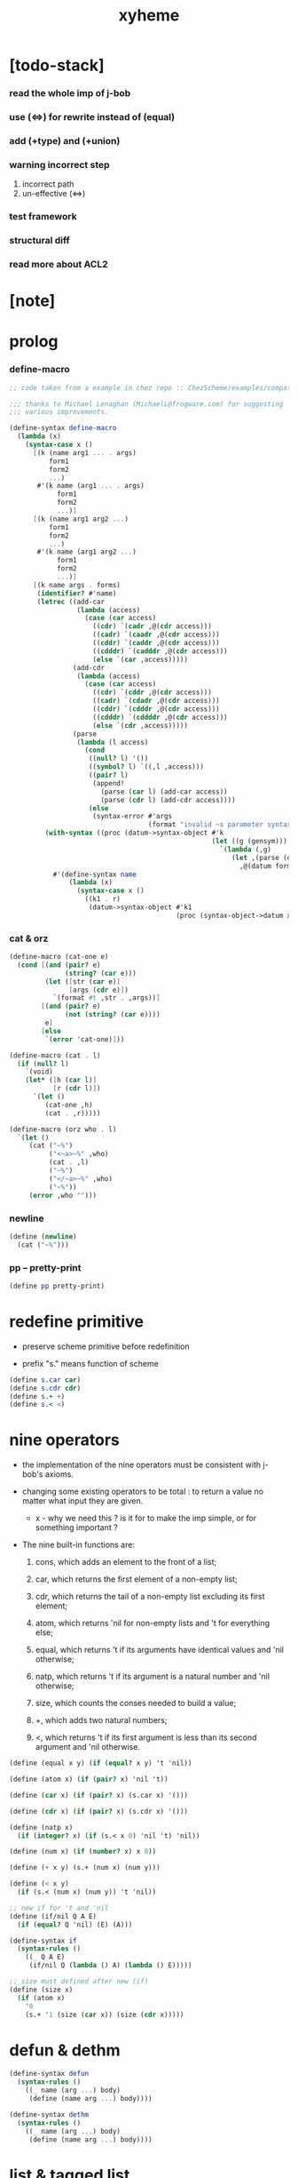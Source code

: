 #+property: tangle xyheme.scm
#+title: xyheme

* [todo-stack]

*** read the whole imp of j-bob

*** use (<=>) for rewrite instead of (equal)

*** add (+type) and (+union)

*** warning incorrect step

    1. incorrect path
    2. un-effective (<=>)

*** test framework

*** structural diff

*** read more about ACL2

* [note]

* prolog

*** define-macro

    #+begin_src scheme
    ;; code taken from a example in chez repo :: ChezScheme/examples/compat.ss

    ;;; thanks to Michael Lenaghan (MichaelL@frogware.com) for suggesting
    ;;; various improvements.

    (define-syntax define-macro
      (lambda (x)
        (syntax-case x ()
          [(k (name arg1 ... . args)
              form1
              form2
              ...)
           #'(k name (arg1 ... . args)
                form1
                form2
                ...)]
          [(k (name arg1 arg2 ...)
              form1
              form2
              ...)
           #'(k name (arg1 arg2 ...)
                form1
                form2
                ...)]
          [(k name args . forms)
           (identifier? #'name)
           (letrec ((add-car
                     (lambda (access)
                       (case (car access)
                         ((cdr) `(cadr ,@(cdr access)))
                         ((cadr) `(caadr ,@(cdr access)))
                         ((cddr) `(caddr ,@(cdr access)))
                         ((cdddr) `(cadddr ,@(cdr access)))
                         (else `(car ,access)))))
                    (add-cdr
                     (lambda (access)
                       (case (car access)
                         ((cdr) `(cddr ,@(cdr access)))
                         ((cadr) `(cdadr ,@(cdr access)))
                         ((cddr) `(cdddr ,@(cdr access)))
                         ((cdddr) `(cddddr ,@(cdr access)))
                         (else `(cdr ,access)))))
                    (parse
                     (lambda (l access)
                       (cond
                        ((null? l) '())
                        ((symbol? l) `((,l ,access)))
                        ((pair? l)
                         (append!
                           (parse (car l) (add-car access))
                           (parse (cdr l) (add-cdr access))))
                        (else
                         (syntax-error #'args
                                       (format "invalid ~s parameter syntax" (datum k))))))))
             (with-syntax ((proc (datum->syntax-object #'k
                                                       (let ((g (gensym)))
                                                         `(lambda (,g)
                                                            (let ,(parse (datum args) `(cdr ,g))
                                                              ,@(datum forms)))))))
               #'(define-syntax name
                   (lambda (x)
                     (syntax-case x ()
                       ((k1 . r)
                        (datum->syntax-object #'k1
                                              (proc (syntax-object->datum x)))))))))])))
    #+end_src

*** cat & orz

    #+begin_src scheme
    (define-macro (cat-one e)
      (cond [(and (pair? e)
                  (string? (car e)))
             (let ([str (car e)]
                   [args (cdr e)])
               `(format #t ,str . ,args))]
            [(and (pair? e)
                  (not (string? (car e))))
             e]
            [else
             `(error 'cat-one)]))

    (define-macro (cat . l)
      (if (null? l)
        `(void)
        (let* ([h (car l)]
               [r (cdr l)])
          `(let ()
             (cat-one ,h)
             (cat . ,r)))))

    (define-macro (orz who . l)
      `(let ()
         (cat ("~%")
              ("<~a>~%" ,who)
              (cat . ,l)
              ("~%")
              ("</~a>~%" ,who)
              ("~%"))
         (error ,who "")))
    #+end_src

*** newline

    #+begin_src scheme
    (define (newline)
      (cat ("~%")))
    #+end_src

*** pp -- pretty-print

    #+begin_src scheme
    (define pp pretty-print)
    #+end_src

* redefine primitive

  - preserve scheme primitive before redefinition

  - prefix "s." means function of scheme

  #+begin_src scheme
  (define s.car car)
  (define s.cdr cdr)
  (define s.+ +)
  (define s.< <)
  #+end_src

* nine operators

  - the implementation of the nine operators
    must be consistent with j-bob's axioms.

  - changing some existing operators to be total :
    to return a value no matter what input they are given.

    - x -
      why we need this ?
      is it for to make the imp simple,
      or for something important ?

  - The nine built-in functions are:

    1. cons, which adds an element to the front of a list;

    2. car, which returns the first element of a non-empty list;

    3. cdr, which returns the tail of a non-empty list
       excluding its first element;

    4. atom, which returns 'nil for non-empty lists
       and 't for everything else;

    5. equal, which returns 't
       if its arguments have identical values
       and 'nil otherwise;

    6. natp, which returns 't if its argument is a natural number
       and 'nil otherwise;

    7. size, which counts the conses needed to build a value;

    8. +, which adds two natural numbers;

    9. <, which returns 't
       if its first argument is less than its second argument
       and 'nil otherwise.

  #+begin_src scheme
  (define (equal x y) (if (equal? x y) 't 'nil))

  (define (atom x) (if (pair? x) 'nil 't))

  (define (car x) (if (pair? x) (s.car x) '()))

  (define (cdr x) (if (pair? x) (s.cdr x) '()))

  (define (natp x)
    (if (integer? x) (if (s.< x 0) 'nil 't) 'nil))

  (define (num x) (if (number? x) x 0))

  (define (+ x y) (s.+ (num x) (num y)))

  (define (< x y)
    (if (s.< (num x) (num y)) 't 'nil))

  ;; new if for 't and 'nil
  (define (if/nil Q A E)
    (if (equal? Q 'nil) (E) (A)))

  (define-syntax if
    (syntax-rules ()
      ((_ Q A E)
       (if/nil Q (lambda () A) (lambda () E)))))

  ;; size must defined after new (if)
  (define (size x)
    (if (atom x)
      '0
      (s.+ '1 (size (car x)) (size (cdr x)))))
  #+end_src

* defun & dethm

  #+begin_src scheme
  (define-syntax defun
    (syntax-rules ()
      ((_ name (arg ...) body)
       (define (name arg ...) body))))

  (define-syntax dethm
    (syntax-rules ()
      ((_ name (arg ...) body)
       (define (name arg ...) body))))
  #+end_src

* list & tagged list

  - naked list as struct

  #+begin_src scheme
  (defun list0 () '())
  (defun list0? (x) (equal x '()))

  (defun list1 (x) (cons x (list0)))
  (defun list1? (x)
    (if (atom x) 'nil (list0? (cdr x))))
  (defun elem1 (xs) (car xs))

  (defun list2 (x y) (cons x (list1 y)))
  (defun list2? (x)
    (if (atom x) 'nil (list1? (cdr x))))
  (defun elem2 (xs) (elem1 (cdr xs)))

  (defun list3 (x y z) (cons x (list2 y z)))
  (defun list3? (x)
    (if (atom x) 'nil (list2? (cdr x))))
  (defun elem3 (xs) (elem2 (cdr xs)))

  (defun tag (sym x) (cons sym x))
  (defun tag? (sym x)
    (if (atom x) 'nil (equal (car x) sym)))
  (defun untag (x) (cdr x))
  #+end_src

* expressions

  #+begin_src scheme
  (defun quote-c (value)
    (tag 'quote (list1 value)))
  (defun quote? (x)
    (if (tag? 'quote x) (list1? (untag x)) 'nil))
  (defun quote.value (e) (elem1 (untag e)))

  (defun if-c (Q A E) (tag 'if (list3 Q A E)))
  (defun if? (x)
    (if (tag? 'if x) (list3? (untag x)) 'nil))
  (defun if.Q (e) (elem1 (untag e)))
  (defun if.A (e) (elem2 (untag e)))
  (defun if.E (e) (elem3 (untag e)))

  (defun app-c (name args) (cons name args))
  (defun app? (x)
    (if (atom x)
      'nil
      (if (quote? x)
        'nil
        (if (if? x)
          'nil
          't))))
  (defun app.name (e) (car e))
  (defun app.args (e) (cdr e))

  (defun var? (x)
    (if (equal x 't)
      'nil
      (if (equal x 'nil)
        'nil
        (if (natp x)
          'nil
          (atom x)))))

  (defun defun-c (name formals body)
    (tag 'defun (list3 name formals body)))
  (defun defun? (x)
    (if (tag? 'defun x) (list3? (untag x)) 'nil))
  (defun defun.name (def) (elem1 (untag def)))
  (defun defun.formals (def) (elem2 (untag def)))
  (defun defun.body (def) (elem3 (untag def)))

  (defun dethm-c (name formals body)
    (tag 'dethm (list3 name formals body)))
  (defun dethm? (x)
    (if (tag? 'dethm x) (list3? (untag x)) 'nil))
  (defun dethm.name (def) (elem1 (untag def)))
  (defun dethm.formals (def) (elem2 (untag def)))
  (defun dethm.body (def) (elem3 (untag def)))
  #+end_src

* about (if) and nine operators

  #+begin_src scheme
  (defun if-QAE (e)
    (list3 (if.Q e) (if.A e) (if.E e)))
  (defun QAE-if (es)
    (if-c (elem1 es) (elem2 es) (elem3 es)))

  (defun member? (x ys)
    (if (atom ys)
      'nil
      (if (equal x (car ys))
        't
        (member? x (cdr ys)))))

  (defun rator? (name)
    (member? name
      '(equal atom car cdr cons natp size + <)))

  (defun rator.formals (rator)
    (if (member? rator '(atom car cdr natp size))
      '(x)
      (if (member? rator '(equal cons + <))
        '(x y)
        'nil)))
  #+end_src

* defun and dethm have the same shape

  #+begin_src scheme
  (defun def.name (def)
    (if (defun? def)
      (defun.name def)
      (if (dethm? def)
        (dethm.name def)
        def)))

  (defun def.formals (def)
    (if (dethm? def)
      (dethm.formals def)
      (if (defun? def)
        (defun.formals def)
        '())))
  #+end_src

* about (if)

  #+begin_src scheme
  (defun if-c-when-necessary (Q A E)
    (if (equal A E) A (if-c Q A E)))

  (defun conjunction (es)
    (if (atom es)
      (quote-c 't)
      (if (atom (cdr es))
        (car es)
        (if-c (car es)
          (conjunction (cdr es))
          (quote-c 'nil)))))

  (defun implication (es e)
    (if (atom es)
      e
      (if-c (car es)
        (implication (cdr es) e)
        (quote-c 't))))
  #+end_src

* about association list

  #+begin_src scheme
  (defun lookup (name defs)
    (if (atom defs)
      name
      (if (equal (def.name (car defs)) name)
        (car defs)
        (lookup name (cdr defs)))))

  (defun undefined? (name defs)
    (if (var? name)
      (equal (lookup name defs) name)
      'nil))
  #+end_src

* about arity

  #+begin_src scheme
  (defun arity? (vars es)
    (if (atom vars)
      (atom es)
      (if (atom es)
        'nil
        (arity? (cdr vars) (cdr es)))))

  (defun args-arity? (def args)
    (if (dethm? def)
      'nil
      (if (defun? def)
        (arity? (defun.formals def) args)
        (if (rator? def)
          (arity? (rator.formals def) args)
          'nil))))

  (defun app-arity? (defs app)
    (args-arity? (lookup (app.name app) defs)
      (app.args app)))
  #+end_src

* check for undefined and arity

  #+begin_src scheme
  (defun bound? (var vars)
    (if (equal vars 'any) 't (member? var vars)))

  (defun exprs? (defs vars es)
    (if (atom es)
      't
      (if (var? (car es))
        (if (bound? (car es) vars)
          (exprs? defs vars (cdr es))
          'nil)
        (if (quote? (car es))
          (exprs? defs vars (cdr es))
          (if (if? (car es))
            (if (exprs? defs vars
                  (if-QAE (car es)))
              (exprs? defs vars (cdr es))
              'nil)
            (if (app? (car es))
              (if (app-arity? defs (car es))
                (if (exprs? defs vars
                      (app.args (car es)))
                  (exprs? defs vars (cdr es))
                  'nil)
                'nil)
              'nil))))))

  (defun expr? (defs vars e)
    (exprs? defs vars (list1 e)))
  #+end_src

* about set

  #+begin_src scheme
  (defun subset? (xs ys)
    (if (atom xs)
      't
      (if (member? (car xs) ys)
        (subset? (cdr xs) ys)
        'nil)))

  (defun list-extend (xs x)
    (if (atom xs)
      (list1 x)
      (if (equal (car xs) x)
        xs
        (cons (car xs)
          (list-extend (cdr xs) x)))))

  (defun list-union (xs ys)
    (if (atom ys)
      xs
      (list-union (list-extend xs (car ys))
        (cdr ys))))
  #+end_src

* about argument list

  #+begin_src scheme
  (defun get-arg-from (n args from)
    (if (atom args)
      'nil
      (if (equal n from)
        (car args)
        (get-arg-from n (cdr args) (+ from '1)))))

  (defun get-arg (n args)
    (get-arg-from n args '1))

  (defun set-arg-from (n args y from)
    (if (atom args)
      '()
      (if (equal n from)
        (cons y (cdr args))
        (cons (car args)
          (set-arg-from n (cdr args) y
            (+ from '1))))))

  (defun set-arg (n args y)
    (set-arg-from n args y '1))

  (defun <=len-from (n args from)
    (if (atom args)
      'nil
      (if (equal n from)
        't
        (<=len-from n (cdr args) (+ from '1)))))

  (defun <=len (n args)
    (if (< '0 n) (<=len-from n args '1) 'nil))

  (defun formals? (vars)
    (if (atom vars)
      't
      (if (var? (car vars))
        (if (member? (car vars) (cdr vars))
          'nil
          (formals? (cdr vars)))
        'nil)))
  #+end_src

* the path to a focus

  #+begin_src scheme
  (defun direction? (dir)
    (if (natp dir)
      't
      (member? dir '(Q A E))))

  (defun path? (path)
    (if (atom path)
      't
      (if (direction? (car path))
        (path? (cdr path))
        'nil)))
  #+end_src

* list of quoted literals

  #+begin_src scheme
  (defun quoted-exprs? (args)
    (if (atom args)
      't
      (if (quote? (car args))
        (quoted-exprs? (cdr args))
        'nil)))
  #+end_src

* ><

  #+begin_src scheme
  (defun step-args? (defs def args)
    (if (dethm? def)
      (if (arity? (dethm.formals def) args)
        (exprs? defs 'any args)
        'nil)
      (if (defun? def)
        (if (arity? (defun.formals def) args)
          (exprs? defs 'any args)
          'nil)
        (if (rator? def)
          (if (arity? (rator.formals def) args)
            (quoted-exprs? args)
            'nil)
          'nil))))

  (defun step-app? (defs app)
    (step-args? defs
      (lookup (app.name app) defs)
      (app.args app)))

  (defun step? (defs step)
    (if (path? (elem1 step))
      (if (app? (elem2 step))
        (step-app? defs (elem2 step))
        'nil)
      'nil))

  (defun steps? (defs steps)
    (if (atom steps)
      't
      (if (step? defs (car steps))
        (steps? defs (cdr steps))
        'nil)))

  (defun induction-scheme-for? (def vars e)
    (if (defun? def)
      (if (arity? (defun.formals def) (app.args e))
        (if (formals? (app.args e))
          (subset? (app.args e) vars)
          'nil)
        'nil)
      'nil))

  (defun induction-scheme? (defs vars e)
    (if (app? e)
      (induction-scheme-for?
        (lookup (app.name e) defs)
        vars
        e)
      'nil))

  (defun seed? (defs def seed)
    (if (equal seed 'nil)
      't
      (if (defun? def)
        (expr? defs (defun.formals def) seed)
        (if (dethm? def)
          (induction-scheme? defs
            (dethm.formals def)
            seed)
          'nil))))

  (defun extend-rec (defs def)
    (if (defun? def)
      (list-extend defs
        (defun-c
          (defun.name def)
          (defun.formals def)
          (app-c (defun.name def)
            (defun.formals def))))
      defs))

  (defun def-contents? (known-defs formals body)
    (if (formals? formals)
      (expr? known-defs formals body)
      'nil))

  (defun def? (known-defs def)
    (if (dethm? def)
      (if (undefined? (dethm.name def)
            known-defs)
        (def-contents? known-defs
          (dethm.formals def)
          (dethm.body def))
        'nil)
      (if (defun? def)
        (if (undefined? (defun.name def)
              known-defs)
          (def-contents?
            (extend-rec known-defs def)
            (defun.formals def)
            (defun.body def))
          'nil)
        'nil)))

  (defun defs? (known-defs defs)
    (if (atom defs)
      't
      (if (def? known-defs (car defs))
        (defs? (list-extend known-defs (car defs))
          (cdr defs))
        'nil)))

  (defun list2-or-more? (pf)
    (if (atom pf)
      'nil
      (if (atom (cdr pf))
        'nil
        't)))

  (defun proof? (defs pf)
    (if (list2-or-more? pf)
      (if (def? defs (elem1 pf))
        (if (seed? defs (elem1 pf) (elem2 pf))
          (steps? (extend-rec defs (elem1 pf))
            (cdr (cdr pf)))
          'nil)
        'nil)
      'nil))

  (defun proofs? (defs pfs)
    (if (atom pfs)
      't
      (if (proof? defs (car pfs))
        (proofs?
          (list-extend defs (elem1 (car pfs)))
          (cdr pfs))
        'nil)))

  (defun sub-var (vars args var)
    (if (atom vars)
      var
      (if (equal (car vars) var)
        (car args)
        (sub-var (cdr vars) (cdr args) var))))

  (defun sub-es (vars args es)
    (if (atom es)
      '()
      (if (var? (car es))
        (cons (sub-var vars args (car es))
          (sub-es vars args (cdr es)))
        (if (quote? (car es))
          (cons (car es)
            (sub-es vars args (cdr es)))
          (if (if? (car es))
            (cons
              (QAE-if
                (sub-es vars args
                  (if-QAE (car es))))
              (sub-es vars args (cdr es)))
            (cons
              (app-c (app.name (car es))
                (sub-es vars args
                  (app.args (car es))))
              (sub-es vars args (cdr es))))))))
  (defun sub-e (vars args e)
    (elem1 (sub-es vars args (list1 e))))

  (defun exprs-recs (f es)
    (if (atom es)
      '()
      (if (var? (car es))
        (exprs-recs f (cdr es))
        (if (quote? (car es))
          (exprs-recs f (cdr es))
          (if (if? (car es))
            (list-union
              (exprs-recs f (if-QAE (car es)))
              (exprs-recs f (cdr es)))
            (if (equal (app.name (car es)) f)
              (list-union
                (list1 (car es))
                (list-union
                  (exprs-recs f
                    (app.args (car es)))
                  (exprs-recs f (cdr es))))
              (list-union
                (exprs-recs f (app.args (car es)))
                (exprs-recs f
                  (cdr es)))))))))
  (defun expr-recs (f e)
    (exprs-recs f (list1 e)))

  (defun totality/< (meas formals app)
    (app-c '<
      (list2 (sub-e formals (app.args app) meas)
        meas)))

  (defun totality/meas (meas formals apps)
    (if (atom apps)
      '()
      (cons
        (totality/< meas formals (car apps))
        (totality/meas meas formals (cdr apps)))))

  (defun totality/if (meas f formals e)
    (if (if? e)
      (conjunction
        (list-extend
          (totality/meas meas formals
            (expr-recs f (if.Q e)))
          (if-c-when-necessary (if.Q e)
            (totality/if meas f formals
              (if.A e))
            (totality/if meas f formals
              (if.E e)))))
      (conjunction
        (totality/meas meas formals
          (expr-recs f e)))))

  (defun totality/claim (meas def)
    (if (equal meas 'nil)
      (if (equal (expr-recs (defun.name def)
                   (defun.body def))
                 '())
        (quote-c 't)
        (quote-c 'nil))
      (if-c
        (app-c 'natp (list1 meas))
        (totality/if meas (defun.name def)
          (defun.formals def)
          (defun.body def))
        (quote-c 'nil))))

  (defun induction/prems (vars claim apps)
    (if (atom apps)
      '()
      (cons
        (sub-e vars (app.args (car apps)) claim)
        (induction/prems vars claim (cdr apps)))))

  (defun induction/if (vars claim f e)
    (if (if? e)
      (implication
        (induction/prems vars claim
          (expr-recs f (if.Q e)))
        (if-c-when-necessary (if.Q e)
          (induction/if vars claim f (if.A e))
          (induction/if vars claim f (if.E e))))
      (implication
        (induction/prems vars claim
          (expr-recs f e))
        claim)))

  (defun induction/defun (vars claim def)
    (induction/if vars claim (defun.name def)
      (sub-e (defun.formals def) vars
        (defun.body def))))

  (defun induction/claim (defs seed def)
    (if (equal seed 'nil)
      (dethm.body def)
      (induction/defun (app.args seed)
        (dethm.body def)
        (lookup (app.name seed) defs))))

  (defun find-focus-at-direction (dir e)
    (if (equal dir 'Q)
      (if.Q e)
      (if (equal dir 'A)
        (if.A e)
        (if (equal dir 'E)
          (if.E e)
          (get-arg dir (app.args e))))))

  (defun rewrite-focus-at-direction (dir e1 e2)
    (if (equal dir 'Q)
      (if-c e2 (if.A e1) (if.E e1))
      (if (equal dir 'A)
        (if-c (if.Q e1) e2 (if.E e1))
        (if (equal dir 'E)
          (if-c (if.Q e1) (if.A e1) e2)
          (app-c (app.name e1)
            (set-arg dir (app.args e1) e2))))))

  (defun focus-is-at-direction? (dir e)
    (if (equal dir 'Q)
      (if? e)
      (if (equal dir 'A)
        (if? e)
        (if (equal dir 'E)
          (if? e)
          (if (app? e)
            (<=len dir (app.args e))
            'nil)))))

  (defun focus-is-at-path? (path e)
    (if (atom path)
      't
      (if (focus-is-at-direction? (car path) e)
        (focus-is-at-path? (cdr path)
          (find-focus-at-direction (car path) e))
        'nil)))

  (defun find-focus-at-path (path e)
    (if (atom path)
      e
      (find-focus-at-path (cdr path)
        (find-focus-at-direction (car path) e))))

  (defun rewrite-focus-at-path (path e1 e2)
    (if (atom path)
      e2
      (rewrite-focus-at-direction (car path) e1
        (rewrite-focus-at-path (cdr path)
          (find-focus-at-direction (car path) e1)
          e2))))

  (defun prem-A? (prem path e)
    (if (atom path)
      'nil
      (if (equal (car path) 'A)
        (if (equal (if.Q e) prem)
          't
          (prem-A? prem (cdr path)
            (find-focus-at-direction (car path)
              e)))
        (prem-A? prem (cdr path)
          (find-focus-at-direction (car path)
            e)))))

  (defun prem-E? (prem path e)
    (if (atom path)
      'nil
      (if (equal (car path) 'E)
        (if (equal (if.Q e) prem)
          't
          (prem-E? prem (cdr path)
            (find-focus-at-direction (car path)
              e)))
        (prem-E? prem (cdr path)
          (find-focus-at-direction (car path)
            e)))))

  (defun follow-prems (path e thm)
    (if (if? thm)
      (if (prem-A? (if.Q thm) path e)
        (follow-prems path e (if.A thm))
        (if (prem-E? (if.Q thm) path e)
          (follow-prems path e (if.E thm))
          thm))
      thm))

  (defun unary-op (rator rand)
    (if (equal rator 'atom)
      (atom rand)
      (if (equal rator 'car)
        (car rand)
        (if (equal rator 'cdr)
          (cdr rand)
          (if (equal rator 'natp)
            (natp rand)
            (if (equal rator 'size)
              (size rand)
              'nil))))))

  (defun binary-op (rator rand1 rand2)
    (if (equal rator 'equal)
      (equal rand1 rand2)
      (if (equal rator 'cons)
        (cons rand1 rand2)
        (if (equal rator '+)
          (+ rand1 rand2)
          (if (equal rator '<)
            (< rand1 rand2)
            'nil)))))

  (defun apply-op (rator rands)
    (if (member? rator '(atom car cdr natp size))
      (unary-op rator (elem1 rands))
      (if (member? rator '(equal cons + <))
        (binary-op rator
          (elem1 rands)
          (elem2 rands))
        'nil)))

  (defun rands (args)
    (if (atom args)
      '()
      (cons (quote.value (car args))
        (rands (cdr args)))))

  (defun eval-op (app)
    (quote-c
      (apply-op (app.name app)
        (rands (app.args app)))))

  (defun app-of-equal? (e)
    (if (app? e)
      (equal (app.name e) 'equal)
      'nil))

  (defun equality (focus a b)
    (if (equal focus a)
      b
      (if (equal focus b)
        a
        focus)))

  (defun equality/equation (focus concl-inst)
    (if (app-of-equal? concl-inst)
      (equality focus
        (elem1 (app.args concl-inst))
        (elem2 (app.args concl-inst)))
      focus))

  (defun equality/path (e path thm)
    (if (focus-is-at-path? path e)
      (rewrite-focus-at-path path e
        (equality/equation
          (find-focus-at-path path e)
          (follow-prems path e thm)))
      e))

  (defun equality/def (claim path app def)
    (if (rator? def)
      (equality/path claim path
        (app-c 'equal (list2 app (eval-op app))))
      (if (defun? def)
        (equality/path claim path
          (sub-e (defun.formals def)
            (app.args app)
            (app-c 'equal
              (list2
                (app-c (defun.name def)
                  (defun.formals def))
                (defun.body def)))))
        (if (dethm? def)
          (equality/path claim path
            (sub-e (dethm.formals def)
              (app.args app)
              (dethm.body def)))
          claim))))

  (defun rewrite/step (defs claim step)
    (equality/def claim (elem1 step) (elem2 step)
      (lookup (app.name (elem2 step)) defs)))

  (defun rewrite/continue (defs steps old new)
    (if (equal new old)
      new
      (if (atom steps)
        new
        (rewrite/continue defs (cdr steps) new
          (rewrite/step defs new (car steps))))))

  (defun rewrite/steps (defs claim steps)
    (if (atom steps)
      claim
      (rewrite/continue defs (cdr steps) claim
        (rewrite/step defs claim (car steps)))))

  (defun rewrite/prove (defs def seed steps)
    (if (defun? def)
      (rewrite/steps defs
        (totality/claim seed def)
        steps)
      (if (dethm? def)
        (rewrite/steps defs
          (induction/claim defs seed def)
          steps)
        (quote-c 'nil))))

  (defun rewrite/prove+1 (defs pf e)
    (if (equal e (quote-c 't))
      (rewrite/prove defs (elem1 pf) (elem2 pf)
        (cdr (cdr pf)))
      e))

  (defun rewrite/prove+ (defs pfs)
    (if (atom pfs)
      (quote-c 't)
      (rewrite/prove+1 defs (car pfs)
        (rewrite/prove+
          (list-extend defs (elem1 (car pfs)))
          (cdr pfs)))))

  (defun rewrite/define (defs def seed steps)
    (if (equal (rewrite/prove defs def seed steps)
               (quote-c 't))
      (list-extend defs def)
      defs))

  (defun rewrite/define+1 (defs1 defs2 pfs)
    (if (equal defs1 defs2)
      defs1
      (if (atom pfs)
        defs2
        (rewrite/define+1 defs2
          (rewrite/define defs2
            (elem1 (car pfs))
            (elem2 (car pfs))
            (cdr (cdr (car pfs))))
          (cdr pfs)))))

  (defun rewrite/define+ (defs pfs)
    (if (atom pfs)
      defs
      (rewrite/define+1 defs
        (rewrite/define defs
          (elem1 (car pfs))
          (elem2 (car pfs))
          (cdr (cdr (car pfs))))
        (cdr pfs))))
  #+end_src

* J-Bob interface functions

*** J-Bob/step

    #+begin_src scheme
    (defun J-Bob/step (defs e steps)
      (if (defs? '() defs)
        (if (expr? defs 'any e)
          (if (steps? defs steps)
            (rewrite/steps defs e steps)
            e)
          e)
        e))
    #+end_src

*** J-Bob/prove

    #+begin_src scheme
    (defun J-Bob/prove (defs pfs)
      (if (defs? '() defs)
        (if (proofs? defs pfs)
          (rewrite/prove+ defs pfs)
          (quote-c 'nil))
        (quote-c 'nil)))
    #+end_src

*** J-Bob/define

    #+begin_src scheme
    (defun J-Bob/define (defs pfs)
      (if (defs? '() defs)
        (if (proofs? defs pfs)
          (rewrite/define+ defs pfs)
          defs)
        defs))
    #+end_src

* axioms

  #+begin_src scheme
  (defun axioms ()
    '((dethm atom/cons (x y)
        (equal (atom (cons x y)) 'nil))
      (dethm car/cons (x y)
        (equal (car (cons x y)) x))
      (dethm cdr/cons (x y)
        (equal (cdr (cons x y)) y))
      (dethm equal-same (x)
        (equal (equal x x) 't))
      (dethm equal-swap (x y)
        (equal (equal x y) (equal y x)))
      (dethm if-same (x y)
        (equal (if x y y) y))
      (dethm if-true (x y)
        (equal (if 't x y) x))
      (dethm if-false (x y)
        (equal (if 'nil x y) y))
      (dethm if-nest-E (x y z)
        (if x 't (equal (if x y z) z)))
      (dethm if-nest-A (x y z)
        (if x (equal (if x y z) y) 't))
      (dethm cons/car+cdr (x)
        (if (atom x)
          't
          (equal (cons (car x) (cdr x)) x)))
      (dethm equal-if (x y)
        (if (equal x y) (equal x y) 't))
      (dethm natp/size (x)
        (equal (natp (size x)) 't))
      (dethm size/car (x)
        (if (atom x)
          't
          (equal (< (size (car x)) (size x)) 't)))
      (dethm size/cdr (x)
        (if (atom x)
          't
          (equal (< (size (cdr x)) (size x)) 't)))
      (dethm associate-+ (a b c)
        (equal (+ (+ a b) c) (+ a (+ b c))))
      (dethm commute-+ (x y)
        (equal (+ x y) (+ y x)))
      (dethm natp/+ (x y)
        (if (natp x)
          (if (natp y)
            (equal (natp (+ x y)) 't)
            't)
          't))
      (dethm positives-+ (x y)
        (if (< '0 x)
          (if (< '0 y)
            (equal (< '0 (+ x y)) 't)
            't)
          't))
      (dethm common-addends-< (x y z)
        (equal (< (+ x z) (+ y z)) (< x y)))
      (dethm identity-+ (x)
        (if (natp x) (equal (+ '0 x) x) 't))))
  #+end_src

* prelude

  #+begin_src scheme
  (defun prelude ()
    (J-Bob/define (axioms)
      '(((defun list-induction (x)
           (if (atom x)
             '()
             (cons (car x)
               (list-induction (cdr x)))))
         (size x)
         ((A E) (size/cdr x))
         ((A) (if-same (atom x) 't))
         ((Q) (natp/size x))
         (() (if-true 't 'nil)))
        ((defun star-induction (x)
           (if (atom x)
             x
             (cons (star-induction (car x))
               (star-induction (cdr x)))))
         (size x)
         ((A E A) (size/cdr x))
         ((A E Q) (size/car x))
         ((A E) (if-true 't 'nil))
         ((A) (if-same (atom x) 't))
         ((Q) (natp/size x))
         (() (if-true 't 'nil))))))
  #+end_src

* new interface

*** *theorem-list*

    #+begin_src scheme
    (define *theorem-list* (prelude))
    #+end_src

*** *claim-list*

    #+begin_src scheme
    (define *claim-list* *theorem-list*)
    #+end_src

*** find-def

    #+begin_src scheme
    (define (find-def name def-list)
      (cond [(null? def-list) 'nil]
            [(eq? (def.name (car def-list)) name)
             (car def-list)]
            [else (find-def name (cdr def-list))]))
    #+end_src

*** (+fun)

    #+begin_src scheme
    (define-syntax +fun
      (syntax-rules ()
        ((_ (name arg ...) body)
         (begin
           (+def/help (quote (defun name (arg ...) body)))
           (total/help (quote (defun name (arg ...) body)))))))
    #+end_src

*** total/help

    #+begin_src scheme
    (define (total/help def)
      (let* ([pfs (list (list def 'nil))]
             [total-p (J-Bob/prove *theorem-list* pfs)])
        (when (equal total-p 't)
          (set! *theorem-list*
                (J-Bob/define *theorem-list* pfs)))))
    #+end_src

*** (+theorem)

    #+begin_src scheme
    (define-syntax +theorem
      (syntax-rules ()
        ((_ (name arg ...) body)
         (+def/help (quote (dethm name (arg ...) body))))))
    #+end_src

*** +def/help

    #+begin_src scheme
    (define (+def/help def)
      (if (find-def (def.name def) *claim-list*)
        (cat (newline)
             ("- can not redefine : ~a~%" (def.name def))
             ("  it has already been defined as :~%")
             (pp (find-def (def.name def) *claim-list*))
             (newline))
        (set! *claim-list*
              (append
               *claim-list*
               (list def)))))
    #+end_src

*** (+proof)

    #+begin_src scheme
    (define-syntax +proof
      (syntax-rules ()
        ((_ (name arg ...) exp ...)
         (+proof/help (quote name)
                      (quote (exp ...))))))
    #+end_src

*** +proof/help

    #+begin_src scheme
    (define (+proof/help name rest)
      (if (find-def name *theorem-list*)
        (cat (newline)
             ("- theorem `~a` has already been proved ~%" name))
        (let* ([claim (find-def name *claim-list*)]
               ;; find-def might return 'nil
               [pf (cons claim rest)]
               [pfs (list pf)]
               [result (J-Bob/prove *theorem-list* pfs)])
          (if (equal result (quote-c 'nil))
            (quote-c 'nil)
            (begin
              (set! *theorem-list*
                    (J-Bob/define *theorem-list* pfs))
              result)))))
    #+end_src

*** (+total)

    #+begin_src scheme
    (define-syntax +total
      (syntax-rules ()
        ((_ (name arg ...) exp ...)
         (+total/help (quote name)
                      (quote (exp ...))))))
    #+end_src

*** +total/help

    #+begin_src scheme
    (define +total/help +proof/help)
    #+end_src

*** (step)

    #+begin_src scheme
    (define-syntax step
      (syntax-rules ()
        ((_ exp s ...)
         (J-Bob/step *theorem-list*
           (quote exp)
           (quote (s ...))))))
    #+end_src

* play

*** ><

    #+begin_src scheme

    #+end_src
